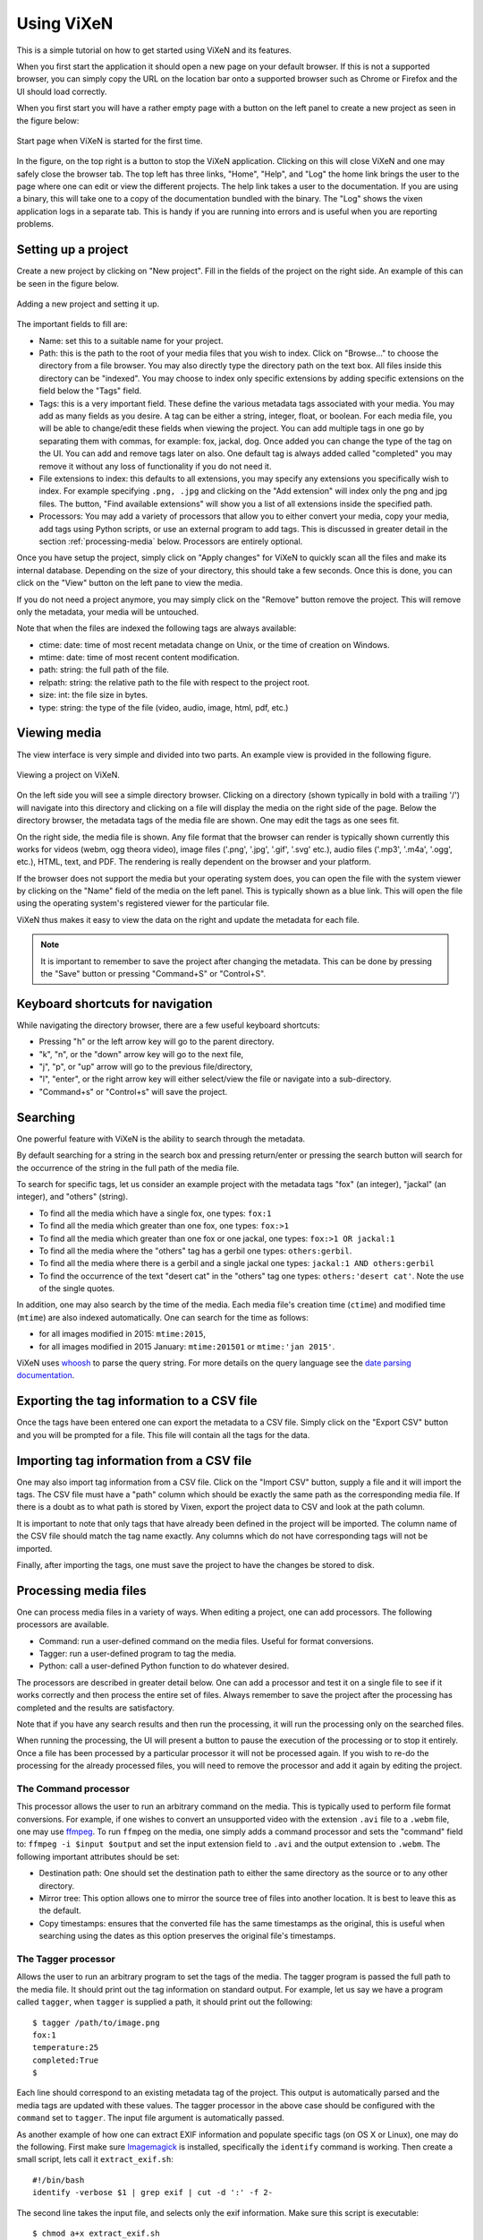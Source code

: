 .. _using-vixen:

=============
Using ViXeN
=============

This is a simple tutorial on how to get started using ViXeN and its features.

When you first start the application it should open a new page on your default
browser. If this is not a supported browser, you can simply copy the URL on
the location bar onto a supported browser such as Chrome or Firefox and the UI
should load correctly.

When you first start you will have a rather empty page with a button on the
left panel to create a new project as seen in the figure below:

.. figure:: images/start.png
   :align: center

   Start page when ViXeN is started for the first time.

In the figure, on the top right is a button to stop the ViXeN application.
Clicking on this will close ViXeN and one may safely close the browser tab.
The top left has three links, "Home", "Help", and "Log" the home link brings
the user to the page where one can edit or view the different projects. The
help link takes a user to the documentation. If you are using a binary, this
will take one to a copy of the documentation bundled with the binary. The
"Log" shows the vixen application logs in a separate tab. This is handy if you
are running into errors and is useful when you are reporting problems.



Setting up a project
--------------------

Create a new project by clicking on "New project". Fill in the fields of the
project on the right side. An example of this can be seen in the figure below.

.. figure:: images/new_project.png
   :align: center

   Adding a new project and setting it up.


The important fields to fill are:

- Name: set this to a suitable name for your project.

- Path: this is the path to the root of your media files that you wish to
  index. Click on "Browse..." to choose the directory from a file browser. You
  may also directly type the directory path on the text box. All files inside
  this directory can be "indexed". You may choose to index only specific
  extensions by adding specific extensions on the field below the "Tags" field.

- Tags: this is a very important field. These define the various metadata tags
  associated with your media. You may add as many fields as you desire. A tag
  can be either a string, integer, float, or boolean. For each media file, you
  will be able to change/edit these fields when viewing the project. You can
  add multiple tags in one go by separating them with commas, for example:
  fox, jackal, dog. Once added you can change the type of the tag on the UI.
  You can add and remove tags later on also. One default tag is always added
  called "completed" you may remove it without any loss of functionality if
  you do not need it.

- File extensions to index: this defaults to all extensions, you may specify
  any extensions you specifically wish to index. For example specifying
  ``.png, .jpg`` and clicking on the "Add extension" will index only the png
  and jpg files. The button, "Find available extensions" will show you a list
  of all extensions inside the specified path.

- Processors: You may add a variety of processors that allow you to either
  convert your media, copy your media, add tags using Python scripts, or use
  an external program to add tags. This is discussed in greater detail in the
  section :ref:`processing-media` below.  Processors are entirely optional.

Once you have setup the project, simply click on "Apply changes" for ViXeN to
quickly scan all the files and make its internal database. Depending on the
size of your directory, this should take a few seconds. Once this is done, you
can click on the "View" button on the left pane to view the media.

If you do not need a project anymore, you may simply click on the "Remove"
button remove the project. This will remove only the metadata, your media will
be untouched.

Note that when the files are indexed the following tags are always available:

- ctime: date: time of most recent metadata change on Unix, or the time of creation on Windows.
- mtime: date: time of most recent content modification.
- path: string: the full path of the file.
- relpath: string: the relative path to the file with respect to the project root.
- size: int: the file size in bytes.
- type: string: the type of the file (video, audio, image, html, pdf, etc.)


Viewing media
--------------

The view interface is very simple and divided into two parts. An example view
is provided in the following figure.

.. figure:: images/view_media.jpg
   :align: center

   Viewing a project on ViXeN.

On the left side you will see a simple directory browser. Clicking on a
directory (shown typically in bold with a trailing '/') will navigate into
this directory and clicking on a file will display the media on the right side
of the page. Below the directory browser, the metadata tags of the media file
are shown. One may edit the tags as one sees fit.

On the right side, the media file is shown. Any file format that the browser
can render is typically shown currently this works for videos (webm, ogg
theora video), image files ('.png', '.jpg', '.gif', '.svg' etc.), audio files
('.mp3', '.m4a', '.ogg', etc.), HTML, text, and PDF. The rendering is really
dependent on the browser and your platform.

If the browser does not support the media but your operating system does, you
can open the file with the system viewer by clicking on the "Name" field of
the media on the left panel. This is typically shown as a blue link. This will
open the file using the operating system's registered viewer for the
particular file.

ViXeN thus makes it easy to view the data on the right and update the metadata
for each file.

.. note::

   It is important to remember to save the project after changing the
   metadata. This can be done by pressing the "Save" button or pressing
   "Command+S" or "Control+S".


Keyboard shortcuts for navigation
----------------------------------

While navigating the directory browser, there are a few useful keyboard
shortcuts:

- Pressing "h" or the left arrow key will go to the parent directory.
- "k", "n", or the "down" arrow key will go to the next file,
- "j", "p", or "up" arrow will go to the previous file/directory,
- "l", "enter", or the right arrow key will either select/view the file or
  navigate into a sub-directory.
- "Command+s" or "Control+s" will save the project.


Searching
-----------

One powerful feature with ViXeN is the ability to search through the metadata.

By default searching for a string in the search box and pressing return/enter
or pressing the search button will search for the occurrence of the string in
the full path of the media file.

To search for specific tags, let us consider an example project with the
metadata tags "fox" (an integer), "jackal" (an integer), and "others"
(string).

- To find all the media which have a single fox, one types: ``fox:1``
- To find all the media which greater than one fox, one types: ``fox:>1``
- To find all the media which greater than one fox or one jackal, one types:
  ``fox:>1 OR jackal:1``
- To find all the media where the "others" tag has a gerbil one types:
  ``others:gerbil``.
- To find all the media where there is a gerbil and a single jackal one types:
  ``jackal:1 AND others:gerbil``
- To find the occurrence of the text "desert cat" in the "others" tag one
  types: ``others:'desert cat'``. Note the use of the single quotes.

In addition, one may also search by the time of the media. Each media file's
creation time (``ctime``) and modified time (``mtime``) are also indexed
automatically.  One can search for the time as follows:

- for all images modified in 2015: ``mtime:2015``,
- for all images modified in 2015 January: ``mtime:201501`` or ``mtime:'jan
  2015'``.

ViXeN uses whoosh_ to parse the query string. For more details on the query
language see the `date parsing documentation
<https://whoosh.readthedocs.io/en/latest/dates.html>`_.


.. _whoosh: http://whoosh.readthedocs.io



Exporting the tag information to a CSV file
--------------------------------------------

Once the tags have been entered one can export the metadata to a CSV file.
Simply click on the "Export CSV" button and you will be prompted for a file.
This file will contain all the tags for the data.


Importing tag information from a CSV file
------------------------------------------

One may also import tag information from a CSV file. Click on the "Import CSV"
button, supply a file and it will import the tags. The CSV file must have a
"path" column which should be exactly the same path as the corresponding media
file. If there is a doubt as to what path is stored by Vixen, export the
project data to CSV and look at the path column.

It is important to note that only tags that have already been defined in the
project will be imported. The column name of the CSV file should match the tag
name exactly. Any columns which do not have corresponding tags will not be
imported.

Finally, after importing the tags, one must save the project to have the
changes be stored to disk.


.. _processing-media:

Processing media files
----------------------

One can process media files in a variety of ways. When editing a project, one
can add processors.  The following processors are available.

- Command: run a user-defined command on the media files. Useful for format
  conversions.
- Tagger: run a user-defined program to tag the media.
- Python: call a user-defined Python function to do whatever desired.

The processors are described in greater detail below. One can add a processor
and test it on a single file to see if it works correctly and then process the
entire set of files. Always remember to save the project after the processing
has completed and the results are satisfactory.

Note that if you have any search results and then run the processing, it will
run the processing only on the searched files.

When running the processing, the UI will present a button to pause the
execution of the processing or to stop it entirely. Once a file has been
processed by a particular processor it will not be processed again. If you
wish to re-do the processing for the already processed files, you will need to
remove the processor and add it again by editing the project.


The Command processor
~~~~~~~~~~~~~~~~~~~~~~

This processor allows the user to run an arbitrary command on the media. This
is typically used to perform file format conversions. For example, if one
wishes to convert an unsupported video with the extension ``.avi`` file to a
``.webm`` file, one may use ffmpeg_. To run ``ffmpeg`` on the media, one
simply adds a command processor and sets the "command" field to: ``ffmpeg -i
$input $output`` and set the input extension field to ``.avi`` and the output
extension to ``.webm``. The following important attributes should be set:

- Destination path: One should set the destination path to either the same
  directory as the source or to any other directory.
- Mirror tree: This option allows one to mirror the source tree of files
  into another location. It is best to leave this as the default.
- Copy timestamps: ensures that the converted file has the same timestamps
  as the original, this is useful when searching using the dates as this
  option preserves the original file's timestamps.


The Tagger processor
~~~~~~~~~~~~~~~~~~~~

Allows the user to run an arbitrary program to set the tags of the media. The
tagger program is passed the full path to the media file. It should print out
the tag information on standard output. For example, let us say we have a
program called ``tagger``, when ``tagger`` is supplied a path, it should print
out the following::

    $ tagger /path/to/image.png
    fox:1
    temperature:25
    completed:True
    $

Each line should correspond to an existing metadata tag of the project. This
output is automatically parsed and the media tags are updated with these
values. The tagger processor in the above case should be configured with the
``command`` set to ``tagger``. The input file argument is automatically
passed.

As another example of how one can extract EXIF information and populate
specific tags (on OS X or Linux), one may do the following. First make sure
Imagemagick_ is installed, specifically the ``identify`` command is working.
Then create a small script, lets call it ``extract_exif.sh``::

    #!/bin/bash
    identify -verbose $1 | grep exif | cut -d ':' -f 2-

The second line takes the input file, and selects only the exif information.
Make sure this script is executable::

    $ chmod a+x extract_exif.sh

When this script is executed as follows, it prints the following::

  $ extract_exif.sh /path/to/image.jpg
  GPSAltitude: 0/1
  GPSAltitudeRef: 0
  GPSDateStamp: 2012:07:27
  GPSInfo: 356
  GPSLatitude: 12/1, 56/1, 3333/100
  GPSLatitudeRef: N
  GPSLongitude: 77/1, 35/1, 5106/100
  GPSLongitudeRef: E
  [...]

One can add a tagger processor and set the command to the full path of this
script. Now when one runs the processing, if you have defined any of the tags,
for example if a tag called ``GPSDateStamp``, ``GPSLatitude``, and
``GPSLongitude``, then those fields will be extracted and saved in your
metadata. This allows you to save only fields that are relevant to your work.

The tagger can be implemented in R or Python for example. In case this is a
Python script one may wish to set the command to ``python
/path/to/script.py``. If ``python`` is not on the PATH, you can also
explicitly specify the full path to the Python interpreter. ViXeN will simply
pass the file to this script at the end.

The tagger processor can be more complicated than this and do a lot more but
this should give you an idea of the power of this approach.

.. note::

   A word of warning when writing R scripts. When R scripts encounter an
   error, they usually do not exit with an exit status indicating that an
   error occurred. ViXeN expects that the script exits with a non-zero exit
   status to determine if the script was successfully run or not. So if you
   see strange or incorrect results, just check your script for errors.


For EXIF and other metadata information extraction from a variety of media,
exiftool_ is a very powerful option that can be used for populating the tags.
It is a lot easier to use than the example above and also supports a wide
variety of file formats.


.. _exiftool: https://www.sno.phy.queensu.ca/~phil/exiftool/

.. _Imagemagick: https://www.imagemagick.org/


The Python processor
~~~~~~~~~~~~~~~~~~~~

This processor allows the user to run arbitrary Python code to set the media
tags. This requires knowledge of Python and the ViXeN API but is relatively
simple. A simple example is provided below to illustrate the ideas. Let us
assume that the following example code is typed into the text box::

    import os.path
    def process(relpath, media, dest):
        media.tags['parent'] = os.path.dirname(media.path)
        media.tags['comment'] = '%s bytes' % media.size
        media.tags['completed'] = True

The function is passed three arguments. The ``relpath`` is the relative path
to the media file. The ``media`` instance is the actual media object
associated with the media file. The media object has a ``path`` attribute, it
also has a ``tags`` attribute which is a dictionary with the keys as the tags
for the media. Thus, ``media.tags['parent']`` is the ``parent`` tag.
``media.size`` is the size of the file in bytes. The above example is a
trivial one, one can write arbitrary Python code to process the tags or run
external programs if desired. This processor does require reasonable knowledge
of Python programming. What it does do is provide a powerful mechanism for
scripting the metadata using Python.


.. _ffmpeg: http://ffmpeg.org

